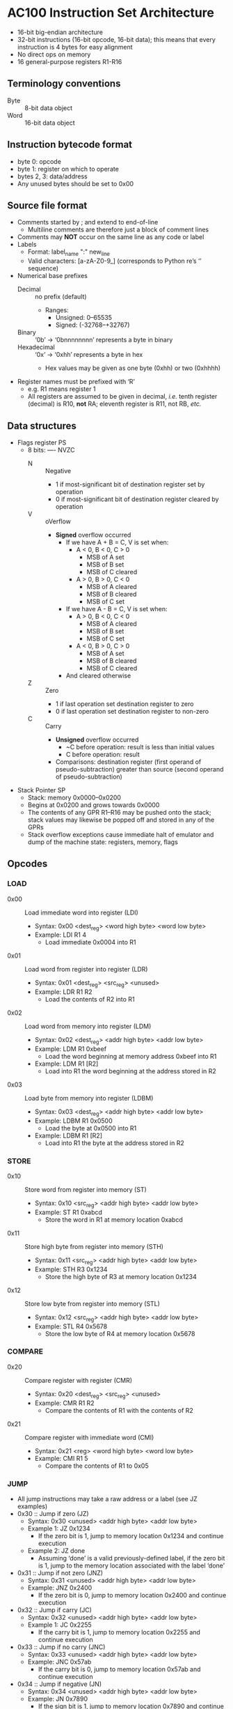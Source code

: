 * AC100 Instruction Set Architecture
- 16-bit big-endian architecture
- 32-bit instructions (16-bit opcode, 16-bit data); this means that every
  instruction is 4 bytes for easy alignment
- No direct ops on memory
- 16 general-purpose registers R1-R16
** Terminology conventions
- Byte :: 8-bit data object
- Word :: 16-bit data object
** Instruction bytecode format
- byte 0: opcode
- byte 1: register on which to operate
- bytes 2, 3: data/address
- Any unused bytes should be set to 0x00
** Source file format
- Comments started by ; and extend to end-of-line
  - Multiline comments are therefore just a block of comment lines
- Comments may *NOT* occur on the same line as any code or label
- Labels
  - Format: label_name ":" new_line
  - Valid characters: [a-zA-Z0-9_] (corresponds to Python re’s ‘\w’ sequence)
- Numerical base prefixes
  - Decimal :: no prefix (default)
    - Ranges:
      - Unsigned: 0--65535
      - Signed: (-32768--+32767)
  - Binary :: ‘0b’ -> ‘0bnnnnnnnn’ represents a byte in binary
  - Hexadecimal :: ‘0x’ -> ‘0xhh’ represents a byte in hex
    - Hex values may be given as one byte (0xhh) or two (0xhhhh)
- Register names must be prefixed with ‘R’
  - e.g. R1 means register 1
  - All registers are assumed to be given in decimal, /i.e./ tenth register
    (decimal) is R10, *not* RA; eleventh register is R11, not RB, /etc./
** Data structures
- Flags register PS
  - 8 bits: ---- NVZC
    - N :: Negative
      - 1 if most-significant bit of destination register set by operation
      - 0 if most-significant bit of destination register cleared by operation
    - V :: oVerflow
      - *Signed* overflow occurred
        - If we have A + B = C, V is set when:
          - A < 0, B < 0, C > 0
            - MSB of A set
            - MSB of B set
            - MSB of C cleared
          - A > 0, B > 0, C < 0
            - MSB of A cleared
            - MSB of B cleared
            - MSB of C set
        - If we have A - B = C, V is set when:
          - A > 0, B < 0, C < 0
            - MSB of A cleared
            - MSB of B set
            - MSB of C set
          - A < 0, B > 0, C > 0
            - MSB of A set
            - MSB of B cleared
            - MSB of C cleared
        - And cleared otherwise
    - Z :: Zero
      - 1 if last operation set destination register to zero
      - 0 if last operation set destination register to non-zero
    - C :: Carry
      - *Unsigned* overflow occurred
        - ~C before operation: result is less than initial values
        - C before operation: result
      - Comparisons: destination register (first operand of pseudo-subtraction)
        greater than source (second operand of pseudo-subtraction)
- Stack Pointer SP
  - Stack: memory 0x0000--0x0200
  - Begins at 0x0200 and grows towards 0x0000
  - The contents of any GPR R1--R16 may be pushed onto the stack; stack values
    may likewise be popped off and stored in any of the GPRs
  - Stack overflow exceptions cause immediate halt of emulator and dump of the
    machine state: registers, memory, flags
** Opcodes
*** LOAD
- 0x00 :: Load immediate word into register (LDI)
  - Syntax: 0x00 <dest_reg> <word high byte> <word low byte>
  - Example: LDI R1 4
    - Load immediate 0x0004 into R1
- 0x01 :: Load word from register into register (LDR)
  - Syntax: 0x01 <dest_reg> <src_reg> <unused>
  - Example: LDR R1 R2
    - Load the contents of R2 into R1
- 0x02 :: Load word from memory into register (LDM)
  - Syntax: 0x02 <dest_reg> <addr high byte> <addr low byte>
  - Example: LDM R1 0xbeef
    - Load the word beginning at memory address 0xbeef into R1
  - Example: LDM R1 [R2]
    - Load into R1 the word beginning at the address stored in R2
- 0x03 :: Load byte from memory into register (LDBM)
  - Syntax: 0x03 <dest_reg> <addr high byte> <addr low byte>
  - Example: LDBM R1 0x0500
    - Load the byte at 0x0500 into R1
  - Example: LDBM R1 [R2]
    - Load into R1 the byte at the address stored in R2
*** STORE
- 0x10 :: Store word from register into memory (ST)
  - Syntax: 0x10 <src_reg> <addr high byte> <addr low byte>
  - Example: ST R1 0xabcd
    - Store the word in R1 at memory location 0xabcd
- 0x11 :: Store high byte from register into memory (STH)
  - Syntax: 0x11 <src_reg> <addr high byte> <addr low byte>
  - Example: STH R3 0x1234
    - Store the high byte of R3 at memory location 0x1234
- 0x12 :: Store low byte from register into memory (STL)
  - Syntax: 0x12 <src_reg> <addr high byte> <addr low byte>
  - Example: STL R4 0x5678
    - Store the low byte of R4 at memory location 0x5678
*** COMPARE
- 0x20 :: Compare register with register (CMR)
  - Syntax: 0x20 <dest_reg> <src_reg> <unused>
  - Example: CMR R1 R2
    - Compare the contents of R1 with the contents of R2
- 0x21 :: Compare register with immediate word (CMI)
  - Syntax: 0x21 <reg> <word high byte> <word low byte>
  - Example: CMI R1 5
    - Compare the contents of R1 to 0x05
*** JUMP
- All jump instructions may take a raw address or a label (see JZ examples)
- 0x30 :: Jump if zero (JZ)
  - Syntax: 0x30 <unused> <addr high byte> <addr low byte>
  - Example 1: JZ 0x1234
    - If the zero bit is 1, jump to memory location 0x1234 and continue
      execution
  - Example 2: JZ done
    - Assuming ‘done’ is a valid previously-defined label, if the zero bit is 1,
      jump to the memory location associated with the label ‘done’
- 0x31 :: Jump if not zero (JNZ)
  - Syntax: 0x31 <unused> <addr high byte> <addr low byte>
  - Example: JNZ 0x2400
    - If the zero bit is 0, jump to memory location 0x2400 and continue
      execution
- 0x32 :: Jump if carry (JC)
  - Syntax: 0x32 <unused> <addr high byte> <addr low byte>
  - Example 1: JC 0x2255
    - If the carry bit is 1, jump to memory location 0x2255 and continue
      execution
- 0x33 :: Jump if no carry (JNC)
  - Syntax: 0x33 <unused> <addr high byte> <addr low byte>
  - Example: JNC 0x57ab
    - If the carry bit is 0, jump to memory location 0x57ab and continue
      execution
- 0x34 :: Jump if negative (JN)
  - Syntax: 0x34 <unused> <addr high byte> <addr low byte>
  - Example: JN 0x7890
    - If the sign bit is 1, jump to memory location 0x7890 and continue
      execution
- 0x35 :: Jump if positive (JP)
  - Syntax: 0x35 <unused> <addr high byte> <addr low byte>
  - Example: JP 0x02ab
    - If the sign bit is 0, jump to memory location 0x02ab and continue
      execution
- 0x36 :: Jump if overflow (JV)
  - Syntax: 0x36 <unused> <addr high byte> <addr low byte>
  - Example: JV 0x1234
    - If the overflow bit is 1, jump to memory location 0x1234 and continue
      execution
- 0x37 :: Jump if no overflow (JNV)
  - Syntax: 0x37 <unused> <addr high byte> <addr low byte>
  - Example: JNV 0x0x0300
    - If the overflow bit is 0, jump to memory location 0x0300 and continue
      execution
- 0x38 :: Jump always (JMP)
  - Syntax: 0x38 <unused> <addr high byte> <addr low byte>
  - Example: JMP 0x1234
    - Unconditionally jump to memory location 0x1234 and continue execution
*** MATH
- 0x40 :: Add immediate word to register (ADDI)
  - Syntax: 0x40 <dest_reg> <word high byte> <word low byte>
  - Example: ADDI R1 0x0a
    - Add 0xa to the contents of R1
- 0x41 :: Add register word to register (ADDR)
  - Syntax: 0x41 <dest_reg> <src_reg> <unused>
  - Example: ADDR R1 R2
    - Add the contents of R2 to the contents of R1 and store in R1
- 0x42 :: Increment (INC)
  - Syntax: 0x42 <register> <unused> <unused>
  - Example: INC R3
    - Increment (add one) to the value in R3
- 0x43 :: Subtract immediate word from register (SUBI)
  - Syntax: 0x43 <register> <word high byte> <word low byte>
  - Example: SUBI R3 5
    - Subtract 0x5 from the value in R3
- 0x44 :: Subtract register word from register (SUBR)
  - Syntax: 0x44 <dest_reg> <src_reg> <unused>
  - Example: SUBR R3 R7
    - Subtract the contents of R7 from the contents of R3 and store in R3
- 0x45 :: Decrement (DEC)
  - Syntax: 0x45 <register> <unused> <unused>
  - Example: DEC R8
    - Decrement (subtract one from) the value in R8
*** STACK MANIPULATION
- 0xE0 :: Push contents of a single register onto the stack (PUSH)
  - Syntax: 0xE0 0x01 0x00 0x00
  - Example: PUSH R1
    - Push the contents of R1 onto the stack and decrement SP
  - Raises “stack overflow” exception if SP == 0x0000 before PUSH
- 0xE1 :: Pop value off the stack and store in a register (POP)
  - Syntax: 0xE1 0x03 0x00 0x00
  - Example: POP R3
    - Pop the top value V off the stack, store V in R3, and increment SP
  - Raises “stack empty” exception if SP == 0x0200 before POP
*** MISCELLANEOUS
- 0xFE :: HALT
  - Syntax: 0xFE 0xFF 0xFE 0xFF
  - Example: HALT
    - Stop program execution
- 0xFF :: NOP
  - Syntax: 0xFF 0xFF 0xFF 0xFF
  - Example: NOP
    - Do nothing until the next instruction cycle
